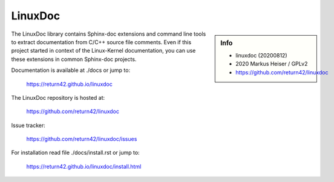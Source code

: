 ========
LinuxDoc
========

.. sidebar::  Info

   - linuxdoc (20200812)
   - 2020 Markus Heiser / GPLv2
   - https://github.com/return42/linuxdoc

The LinuxDoc library contains Sphinx-doc extensions and command line tools to
extract documentation from C/C++ source file comments.  Even if this project
started in context of the Linux-Kernel documentation, you can use these
extensions in common Sphinx-doc projects.

Documentation is available at ./docs or jump to:

  https://return42.github.io/linuxdoc

The LinuxDoc repository is hosted at:

  https://github.com/return42/linuxdoc

Issue tracker:

  https://github.com/return42/linuxdoc/issues

For installation read file ./docs/install.rst or jump to:

  https://return42.github.io/linuxdoc/install.html


